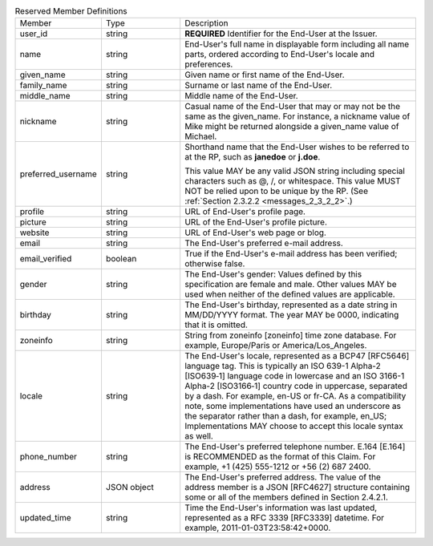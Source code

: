 .. list-table:: Reserved Member Definitions
    :widths: 20 20 60

    *   - Member  
        - Type    
        - Description

    *   - user_id 
        - string  
        - **REQUIRED** Identifier for the End-User at the Issuer.

    *   - name    
        - string  
        - End-User's full name in displayable form including all name parts, ordered according to End-User's locale and preferences.

    *   - given_name  
        - string  
        - Given name or first name of the End-User.

    *   - family_name 
        - string  
        - Surname or last name of the End-User.

    *   - middle_name 
        - string  
        - Middle name of the End-User.

    *   - nickname    
        - string  
        - Casual name of the End-User that may or may not be the same as the given_name. For instance, a nickname value of Mike might be returned alongside a given_name value of Michael.

    *   - preferred_username
        - string
        - Shorthand name that the End-User wishes to be referred to at the RP, 
          such as **janedoe** or **j.doe**. 

          This value MAY be any valid JSON string including special characters such as @, /, or whitespace. 
          This value MUST NOT be relied upon to be unique by the RP. (See :ref:`Section 2.3.2.2 <messages_2_3_2_2>`.)

    *   - profile 
        - string  
        - URL of End-User's profile page.

    *   - picture 
        - string  
        - URL of the End-User's profile picture.

    *   - website 
        - string  
        - URL of End-User's web page or blog.

    *   - email   
        - string  
        - The End-User's preferred e-mail address.

    *   - email_verified
        - boolean
        - True if the End-User's e-mail address has been verified; otherwise false. 

    *   - gender  
        - string  
        - The End-User's gender: Values defined by this specification are female and male. Other values MAY be used when neither of the defined values are applicable.

    *   - birthday    
        - string  
        - The End-User's birthday, represented as a date string in MM/DD/YYYY format. The year MAY be 0000, indicating that it is omitted.

    *   - zoneinfo    
        - string  
        - String from zoneinfo [zoneinfo] time zone database. For example, Europe/Paris or America/Los_Angeles.

    *   - locale  
        - string  
        - The End-User's locale, represented as a BCP47 [RFC5646] language tag. This is typically an ISO 639-1 Alpha-2 [ISO639‑1] language code in lowercase and an ISO 3166-1 Alpha-2 [ISO3166‑1] country code in uppercase, separated by a dash. For example, en-US or fr-CA. As a compatibility note, some implementations have used an underscore as the separator rather than a dash, for example, en_US; Implementations MAY choose to accept this locale syntax as well.

    *   - phone_number    
        - string  
        - The End-User's preferred telephone number. E.164 [E.164] is RECOMMENDED as the format of this Claim. For example, +1 (425) 555-1212 or +56 (2) 687 2400.

    *   - address 
        - JSON object 
        - The End-User's preferred address. The value of the address member is a JSON [RFC4627] structure containing some or all of the members defined in Section 2.4.2.1.

    *   - updated_time    
        - string  
        - Time the End-User's information was last updated, represented as a RFC 3339 [RFC3339] datetime. For example, 2011-01-03T23:58:42+0000.

